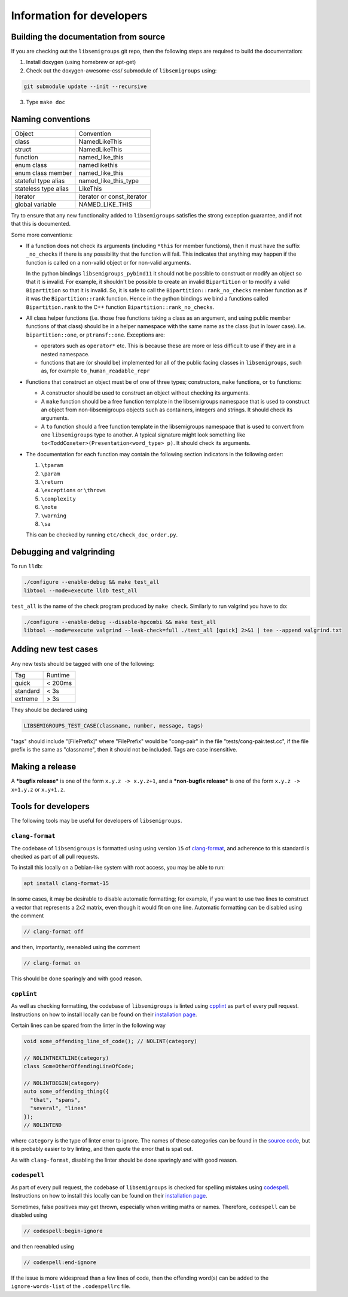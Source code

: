 Information for developers
==========================

Building the documentation from source
--------------------------------------

If you are checking out the ``libsemigroups`` git repo, then the following steps
are required to build the documentation:

1. Install doxygen (using homebrew or apt-get)
2. Check out the doxygen-awesome-css/ submodule of ``libsemigroups`` using:

.. code-block:: console

  git submodule update --init --recursive

3. Type ``make doc``

Naming conventions
------------------

====================  ============================
Object                Convention
--------------------  ----------------------------
class                 NamedLikeThis
struct                NamedLikeThis
function              named\_like\_this
enum class            namedlikethis
enum class member     named_like_this
stateful type alias   named\_like\_this\_type
stateless type alias  LikeThis
iterator              iterator or const\_iterator
global variable       NAMED\_LIKE\_THIS
====================  ============================

Try to ensure that any new functionality added to ``libsemigroups`` satisfies
the strong exception guarantee, and if not that this is documented.

Some more conventions:

* If a function does not check its arguments (including ``*this`` for member
  functions), then it must have the suffix ``_no_checks`` if there is any
  possibility that the function will fail. This indicates that anything may
  happen if the function is called on a non-valid object or for non-valid
  arguments.

  In the python bindings ``libsemigroups_pybind11`` it should not be possible
  to construct or modify an object so that it is invalid. For example, it
  shouldn't be possible to create an invalid ``Bipartition`` or to modify a
  valid ``Bipartition`` so that it is invalid. So, it is safe to call the
  ``Bipartition::rank_no_checks`` member function as if it was the
  ``Bipartition::rank`` function. Hence in the python bindings we bind a
  functions called ``Bipartition.rank`` to the C++ function
  ``Bipartition::rank_no_checks``.

* All class helper functions (i.e. those free functions taking a class as an
  argument, and using public member functions of that class) should be in a
  helper namespace with the same name as the class (but in lower case). I.e.
  ``bipartition::one``, or ``ptransf::one``. Exceptions are:

  - operators such as ``operator*`` etc. This is because these are more or less
    difficult to use if they are in a nested namespace.
  - functions that are (or should be) implemented for all of the public facing
    classes in ``libsemigroups``, such as, for example
    ``to_human_readable_repr``

* Functions that construct an object must be of one of three types;
  constructors, ``make`` functions, or ``to`` functions:

  * A constructor should be used to construct an object without checking its
    arguments.
  * A ``make`` function should be a free function template in the libsemigroups
    namespace that is used to construct an object from non-libsemigroups
    objects such as containers, integers and strings. It should check its
    arguments.
  * A ``to`` function should a free function template in the libsemigroups
    namespace that is used to convert from one ``libsemigroups`` type to
    another. A typical signature might look something like
    ``to<ToddCoxeter>(Presentation<word_type> p)``. It should check its
    arguments.

* The documentation for each function may contain the following section
  indicators in the following order:

  #. ``\tparam``
  #. ``\param``
  #. ``\return``
  #. ``\exceptions`` or ``\throws``
  #. ``\complexity``
  #. ``\note``
  #. ``\warning``
  #. ``\sa``
  
  This can be checked by running ``etc/check_doc_order.py``.

Debugging and valgrinding
-------------------------

To run ``lldb``:

.. code-block:: console

    ./configure --enable-debug && make test_all
    libtool --mode=execute lldb test_all

``test_all`` is the name of the check program produced by ``make check``.
Similarly to run valgrind you have to do:

.. code-block:: console

    ./configure --enable-debug --disable-hpcombi && make test_all
    libtool --mode=execute valgrind --leak-check=full ./test_all [quick] 2>&1 | tee --append valgrind.txt

Adding new test cases
---------------------

Any new tests should be tagged with one of the following:

========  =======
Tag       Runtime
--------  -------
quick     < 200ms
standard  < 3s
extreme   > 3s
========  =======

They should be declared using

.. code-block:: cpp

    LIBSEMIGROUPS_TEST_CASE(classname, number, message, tags)

"tags" should include "[FilePrefix]" where "FilePrefix" would be
"cong-pair" in the file "tests/cong-pair.test.cc", if the file prefix is the
same as "classname", then it should not be included. Tags are case insensitive.

Making a release
----------------

A ***bugfix release*** is one of the form ``x.y.z -> x.y.z+1``, and
a ***non-bugfix release*** is one of the form ``x.y.z -> x+1.y.z`` or
``x.y+1.z``.

Tools for developers
--------------------

The following tools may be useful for developers of ``libsemigroups``.

``clang-format``
~~~~~~~~~~~~~~~~

The codebase of ``libsemigroups`` is formatted using using version ``15`` of
`clang-format <https://releases.llvm.org/15.0.0/tools/clang/docs/ClangFormat.html>`_,
and adherence to this standard is checked as part of all pull requests.

To install this locally on a Debian-like system with root access, you may be
able to run:

.. code-block:: console

  apt install clang-format-15

In some cases, it may be desirable to disable automatic formatting; for example,
if you want to use two lines to construct a vector that represents a 2x2 matrix,
even though it would fit on one line. Automatic formatting can be disabled using
the comment

.. code-block:: cpp

  // clang-format off

and then, importantly, reenabled using the comment

.. code-block:: cpp

  // clang-format on

This should be done sparingly and with good reason.

``cpplint``
~~~~~~~~~~~

As well as checking formatting, the codebase of ``libsemigroups`` is linted
using `cpplint <https://github.com/cpplint/cpplint>`_ as part of every pull
request. Instructions on how to install locally can be found on their
`installation page <https://github.com/cpplint/cpplint?tab=readme-ov-file#installation>`_.

Certain lines can be spared from the linter in the following way

.. code-block:: cpp

  void some_offending_line_of_code(); // NOLINT(category)

  // NOLINTNEXTLINE(category)
  class SomeOtherOffendingLineOfCode;

  // NOLINTBEGIN(category)
  auto some_offending_thing({
    "that", "spans",
    "several", "lines"
  });
  // NOLINTEND

where ``category`` is the type of linter error to ignore. The names of these
categories can be found in the
`source code <https://github.com/cpplint/cpplint/blob/e50a4ae01985273a1b15efd1d4540f764c878976/cpplint.py#L300>`_,
but it is probably easier to try linting, and then quote the error that is spat
out.

As with ``clang-format``, disabling the linter should be done sparingly and with
good reason.

``codespell``
~~~~~~~~~~~~~

As part of every pull request, the codebase of ``libsemigroups`` is checked for
spelling mistakes using
`codespell <https://github.com/codespell-project/codespell>`_. Instructions on how
to install this locally can be found on their `installation page <https://github.com/codespell-project/codespell?tab=readme-ov-file#installation>`_.

Sometimes, false positives may get thrown, especially when writing maths or
names. Therefore, ``codespell`` can be disabled using

.. code-block:: cpp

  // codespell:begin-ignore

and then reenabled using

.. code-block:: cpp

  // codespell:end-ignore

If the issue is more widespread than a few lines of code, then the offending
word(s) can be added to the ``ignore-words-list`` of the ``.codespellrc`` file.
